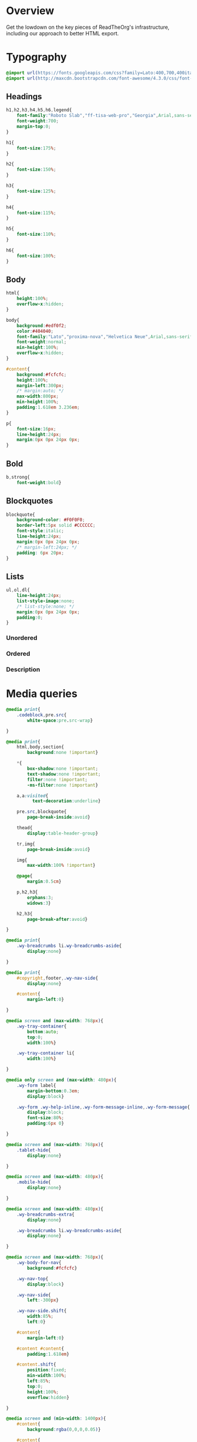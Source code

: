 ﻿


* Overview

Get the lowdown on the key pieces of ReadTheOrg's infrastructure, including our
approach to better HTML export.

* Typography
  :PROPERTIES:
  :tangle:   css/readtheorg.css
  :END:

#+begin_src css
@import url(https://fonts.googleapis.com/css?family=Lato:400,700,400italic,700italic|Roboto+Slab:400,700|Inconsolata:400,700);
@import url(http://maxcdn.bootstrapcdn.com/font-awesome/4.3.0/css/font-awesome.min.css);
#+end_src

** Headings

#+begin_src css
h1,h2,h3,h4,h5,h6,legend{
    font-family:"Roboto Slab","ff-tisa-web-pro","Georgia",Arial,sans-serif;
    font-weight:700;
    margin-top:0;
}

h1{
    font-size:175%;
}

h2{
    font-size:150%;
}

h3{
    font-size:125%;
}

h4{
    font-size:115%;
}

h5{
    font-size:110%;
}

h6{
    font-size:100%;
}
#+end_src

** Body

#+begin_src css
html{
    height:100%;
    overflow-x:hidden;
}

body{
    background:#edf0f2;
    color:#404040;
    font-family:"Lato","proxima-nova","Helvetica Neue",Arial,sans-serif;
    font-weight:normal;
    min-height:100%;
    overflow-x:hidden;
}

#content{
    background:#fcfcfc;
    height:100%;
    margin-left:300px;
    /* margin:auto; */
    max-width:800px;
    min-height:100%;
    padding:1.618em 3.236em;
}

p{
    font-size:16px;
    line-height:24px;
    margin:0px 0px 24px 0px;
}
#+end_src

** Bold

#+begin_src css
b,strong{
    font-weight:bold}
#+end_src

** Blockquotes

#+begin_src css
blockquote{
    background-color: #F0F0F0;
    border-left:5px solid #CCCCCC;
    font-style:italic;
    line-height:24px;
    margin:0px 0px 24px 0px;
    /* margin-left:24px; */
    padding: 6px 20px;
}
#+end_src

** Lists

#+begin_src css
ul,ol,dl{
    line-height:24px;
    list-style-image:none;
    /* list-style:none; */
    margin:0px 0px 24px 0px;
    padding:0;
}
#+end_src

*** Unordered



*** Ordered



*** Description



* Media queries
  :PROPERTIES:
  :tangle:   css/readtheorg.css
  :END:

#+begin_src css
@media print{
    .codeblock,pre.src{
        white-space:pre.src-wrap}

}

@media print{
    html,body,section{
        background:none !important}

    *{
        box-shadow:none !important;
        text-shadow:none !important;
        filter:none !important;
        -ms-filter:none !important}

    a,a:visited{
          text-decoration:underline}

    pre.src,blockquote{
        page-break-inside:avoid}

    thead{
        display:table-header-group}

    tr,img{
        page-break-inside:avoid}

    img{
        max-width:100% !important}

    @page{
        margin:0.5cm}

    p,h2,h3{
        orphans:3;
        widows:3}

    h2,h3{
        page-break-after:avoid}

}

@media print{
    .wy-breadcrumbs li.wy-breadcrumbs-aside{
        display:none}

}

@media print{
    #copyright,footer,.wy-nav-side{
        display:none}

    #content{
        margin-left:0}

}
#+end_src

#+begin_src css
@media screen and (max-width: 768px){
    .wy-tray-container{
        bottom:auto;
        top:0;
        width:100%}

    .wy-tray-container li{
        width:100%}

}
#+end_src

#+begin_src css
@media only screen and (max-width: 480px){
    .wy-form label{
        margin-bottom:0.3em;
        display:block}

    .wy-form .wy-help-inline,.wy-form-message-inline,.wy-form-message{
        display:block;
        font-size:80%;
        padding:6px 0}

}

@media screen and (max-width: 768px){
    .tablet-hide{
        display:none}

}

@media screen and (max-width: 480px){
    .mobile-hide{
        display:none}

}
#+end_src

#+begin_src css
@media screen and (max-width: 480px){
    .wy-breadcrumbs-extra{
        display:none}

    .wy-breadcrumbs li.wy-breadcrumbs-aside{
        display:none}

}
#+end_src

#+begin_src css
@media screen and (max-width: 768px){
    .wy-body-for-nav{
        background:#fcfcfc}

    .wy-nav-top{
        display:block}

    .wy-nav-side{
        left:-300px}

    .wy-nav-side.shift{
        width:85%;
        left:0}

    #content{
        margin-left:0}

    #content #content{
        padding:1.618em}

    #content.shift{
        position:fixed;
        min-width:100%;
        left:85%;
        top:0;
        height:100%;
        overflow:hidden}

}

@media screen and (min-width: 1400px){
    #content{
        background:rgba(0,0,0,0.05)}

    #content{
        background:#fcfcfc}

}
#+end_src

#+begin_src css
@media screen and (max-width: 768px){
    #copyright{
        width:85%;
        display:none}

    #copyright.shift{
        display:block}

    img{
        width:100%;
        height:auto}

}
#+end_src

#+begin_src css
@media screen and (max-width: 480px){
    #content .sidebar{
        width:100%}

}
#+end_src

* Code
  :PROPERTIES:
  :tangle:   css/readtheorg.css
  :END:

** Inline

#+begin_src css
code{
    background:#fff;
    border:solid 1px #e1e4e5;
    /* color:#000;  for clickable code */
    font-family:Consolas,"Andale Mono WT","Andale Mono","Lucida Console","Lucida Sans Typewriter","DejaVu Sans Mono","Bitstream Vera Sans Mono","Liberation Mono","Nimbus Mono L",Monaco,"Courier New",Courier,monospace;
    font-size:75%;
    max-width:100%;
    overflow-x:auto;
    padding:0 5px;
    white-space:nowrap;
}
#+end_src

** Basic block

#+begin_src css
.codeblock-example{
    border:1px solid #e1e4e5;
    border-bottom:none;
    padding:24px;
    padding-top:48px;
    font-weight:500;
    background:#fff;
    position:relative}

.codeblock-example:after{
    content:"Example";
    position:absolute;
    top:0px;
    left:0px;
    background:#9B59B6;
    color:#fff;
    padding:6px 12px}

.codeblock-example.prettyprint-example-only{
    border:1px solid #e1e4e5;
    margin-bottom:24px}

.codeblock,pre.src,#content .literal-block{
    border:1px solid #e1e4e5;
    padding:12px;
    overflow-x:auto;
    background:#fff;
    margin:1px 0 24px 0}

pre.src{
    /* color:#404040; */
    display:block;
    font-family:Consolas,"Andale Mono WT","Andale Mono","Lucida Console","Lucida Sans Typewriter","DejaVu Sans Mono","Bitstream Vera Sans Mono","Liberation Mono","Nimbus Mono L",Monaco,"Courier New",Courier,monospace;
    font-size:12px;
    line-height:1.5;
    margin:1px 0px 24px 0px;
    overflow:auto;
    padding:12px;
    white-space:pre;
}
#+end_src

** Sample output

#+begin_src css
.example{
    background:#f3f6f6;
    border:1px solid #e1e4e5;
    color:#404040;
    font-size: 12px;
    line-height: 1.5;
    margin-bottom:24px;
    padding:12px;
}
#+end_src

* Tables
  :PROPERTIES:
  :tangle:   css/readtheorg.css
  :END:

** Basic example

#+begin_src css
table{
    border-collapse:collapse;
    border-spacing:0;
    empty-cells:show;
    margin-bottom:24px;
}

td{
    vertical-align:top}

table td,table th{
    font-size:90%;
    margin:0;
    overflow:visible;
    padding:8px 16px;
    background-color: transparent;
    border: 1px solid #e1e4e5;
}

table thead th{
    font-weight:bold;
    border-bottom:solid 2px #e1e4e5;
}
#+end_src

** Optional table caption

#+begin_src css
table caption{
    color:#000;
    font:italic 85%/1 arial,sans-serif;
    padding:1em 0;
}
#+end_src

** Striped rows

#+begin_src css
table tr:nth-child(2n-1) td{
    background-color:#f3f6f6;
}
#+end_src

* Images
  :PROPERTIES:
  :tangle:   css/readtheorg.css
  :END:

** Optional image caption

#+begin_src css
.figure p{
    color:#000;
    font:italic 85%/1 arial,sans-serif;
    padding:1em 0;
}
#+end_src

* Helper classes
  :PROPERTIES:
  :tangle:   css/readtheorg.css
  :END:

#+begin_src css
.rotate-90{
    -webkit-transform:rotate(90deg);
    -moz-transform:rotate(90deg);
    -ms-transform:rotate(90deg);
    -o-transform:rotate(90deg);
    transform:rotate(90deg)}

.rotate-270{
    -webkit-transform:rotate(270deg);
    -moz-transform:rotate(270deg);
    -ms-transform:rotate(270deg);
    -o-transform:rotate(270deg);
    transform:rotate(270deg)}
#+end_src

* Responsive utilities
  :PROPERTIES:
  :tangle:   css/readtheorg.css
  :END:

* CSS
  :PROPERTIES:
  :tangle:   css/readtheorg.css
  :END:

#+begin_src css
*{
    -webkit-box-sizing:border-box;
    -moz-box-sizing:border-box;
    box-sizing:border-box}

article,aside,details,figcaption,figure,footer,header,hgroup,nav,section{
    display:block}

html{
    font-size:100%;
    -webkit-text-size-adjust:100%;
    -ms-text-size-adjust:100%}

body{
    margin:0}

a:hover,a:active{
            outline:0}
#+end_src

#+begin_src css
dfn{
    font-style:italic}

ins{
    background:#ff9;
    color:#000;
    text-decoration:none}

mark{
    background:#ff0;
    color:#000;
    font-style:italic;
    font-weight:bold}
#+end_src

#+begin_src css
q{
    quotes:none}

q:before,q:after{
             content:"";
             content:none}

small{
    font-size:85%}

sub,sup{
    font-size:75%;
    line-height:0;
    position:relative;
    vertical-align:baseline}

sup{
    top:-0.5em}

sub{
    bottom:-0.25em}
#+end_src

#+begin_src css
li {
    margin-left: 24px;
}

dd{
    margin:0}

img{
    border:0;
    -ms-interpolation-mode:bicubic;
    vertical-align:middle;
    max-width:100%}

svg:not(:root){
    overflow:hidden}

figure{
    margin:0}

form{
    margin:0}

fieldset{
    border:0;
    margin:0;
    padding:0}

label{
    cursor:pointer}

legend{
    border:0;
    margin-left:-7px;
    padding:0;
    white-space:normal}
#+end_src

#+begin_src css
.fa:before,#content .admonition-title:before,#content h1 .headerlink:before,#content h2 .headerlink:before,#content h3 .headerlink:before,#content h4 .headerlink:before,#content h5 .headerlink:before,#content h6 .headerlink:before,#content dl dt .headerlink:before,.icon:before,.wy-dropdown .caret:before,.wy-inline-validate.wy-inline-validate-success .wy-input-context:before,.wy-inline-validate.wy-inline-validate-danger .wy-input-context:before,.wy-inline-validate.wy-inline-validate-warning .wy-input-context:before,.wy-inline-validate.wy-inline-validate-info .wy-input-context:before,.wy-alert,#content .note,#content .attention,#content .caution,#content .danger,#content .error,#content .hint,#content .important,#content .tip,#content .warning,#content .seealso,#content .admonitiontodo,.btn,input[type="text"],input[type="password"],input[type="email"],input[type="url"],input[type="date"],input[type="month"],input[type="time"],input[type="datetime"],input[type="datetime-local"],input[type="week"],input[type="number"],input[type="search"],input[type="tel"],input[type="color"],select,textarea,#table-of-contents li.on a,#table-of-contents li.current>a,.wy-side-nav-search>a,.wy-side-nav-search .wy-dropdown>a,.wy-nav-top a{
    -webkit-font-smoothing:antialiased}

/*!
 *  Font Awesome 4.1.0 by @davegandy - http://fontawesome.io - @fontawesome
 *  License - http://fontawesome.io/license (Font: SIL OFL 1.1, CSS: MIT License)
 */@font-face{
    font-family:'FontAwesome';
    src:url("../fonts/fontawesome-webfont.eot?v=4.1.0");
    src:url("../fonts/fontawesome-webfont.eot?#iefix&v=4.1.0") format("embedded-opentype"),url("../fonts/fontawesome-webfont.woff?v=4.1.0") format("woff"),url("../fonts/fontawesome-webfont.ttf?v=4.1.0") format("truetype"),url("../fonts/fontawesome-webfont.svg?v=4.1.0#fontawesomeregular") format("svg");
    font-weight:normal;
    font-style:normal}

.fa,#content .admonition-title,.icon{
    display:inline-block;
    font-family:FontAwesome;
    font-style:normal;
    font-weight:normal;
    line-height:1;
    -webkit-font-smoothing:antialiased;
    -moz-osx-font-smoothing:grayscale}

.fa-lg{
    font-size:1.33333em;
    line-height:0.75em;
    vertical-align:-15%}

.fa-2x{
    font-size:2em}

.fa-3x{
    font-size:3em}

.fa-4x{
    font-size:4em}

.fa-5x{
    font-size:5em}

.fa-fw{
    width:1.28571em;
    text-align:center}

.fa-ul{
    padding-left:0;
    margin-left:2.14286em;
    list-style-type:none}

.fa-ul>li{
    position:relative}

.fa-li{
    position:absolute;
    left:-2.14286em;
    width:2.14286em;
    top:0.14286em;
    text-align:center}

.fa-li.fa-lg{
    left:-1.85714em}

.fa-border{
    padding:.2em .25em .15em;
    border:solid 0.08em #eee;
    border-radius:.1em}

.pull-right{
    float:right}

.pull-left{
    float:left}

.fa-spin{
    -webkit-animation:spin 2s infinite linear;
    -moz-animation:spin 2s infinite linear;
    -o-animation:spin 2s infinite linear;
    animation:spin 2s infinite linear}

@-moz-keyframes spin{
    0%{
        -moz-transform:rotate(0deg)}

    100%{
        -moz-transform:rotate(359deg)}

}

@-webkit-keyframes spin{
    0%{
        -webkit-transform:rotate(0deg)}

    100%{
        -webkit-transform:rotate(359deg)}

}

@-o-keyframes spin{
    0%{
        -o-transform:rotate(0deg)}

    100%{
        -o-transform:rotate(359deg)}

}

@keyframes spin{
    0%{
        -webkit-transform:rotate(0deg);
        transform:rotate(0deg)}

    100%{
        -webkit-transform:rotate(359deg);
        transform:rotate(359deg)}

}

.fa-rotate-90{
    filter:progid:DXImageTransform.Microsoft.BasicImage(rotation=1);
    -webkit-transform:rotate(90deg);
    -moz-transform:rotate(90deg);
    -ms-transform:rotate(90deg);
    -o-transform:rotate(90deg);
    transform:rotate(90deg)}

.fa-rotate-180{
    filter:progid:DXImageTransform.Microsoft.BasicImage(rotation=2);
    -webkit-transform:rotate(180deg);
    -moz-transform:rotate(180deg);
    -ms-transform:rotate(180deg);
    -o-transform:rotate(180deg);
    transform:rotate(180deg)}

.fa-rotate-270{
    filter:progid:DXImageTransform.Microsoft.BasicImage(rotation=3);
    -webkit-transform:rotate(270deg);
    -moz-transform:rotate(270deg);
    -ms-transform:rotate(270deg);
    -o-transform:rotate(270deg);
    transform:rotate(270deg)}

.fa-flip-horizontal{
    filter:progid:DXImageTransform.Microsoft.BasicImage(rotation=0);
    -webkit-transform:scale(-1, 1);
    -moz-transform:scale(-1, 1);
    -ms-transform:scale(-1, 1);
    -o-transform:scale(-1, 1);
    transform:scale(-1, 1)}

.fa-flip-vertical{
    filter:progid:DXImageTransform.Microsoft.BasicImage(rotation=2);
    -webkit-transform:scale(1, -1);
    -moz-transform:scale(1, -1);
    -ms-transform:scale(1, -1);
    -o-transform:scale(1, -1);
    transform:scale(1, -1)}

.fa-stack{
    position:relative;
    display:inline-block;
    width:2em;
    height:2em;
    line-height:2em;
    vertical-align:middle}

.fa-stack-1x,.fa-stack-2x{
    position:absolute;
    left:0;
    width:100%;
    text-align:center}

.fa-stack-1x{
    line-height:inherit}

.fa-stack-2x{
    font-size:2em}

.fa-inverse{
    color:#fff}

.fa,#content .admonition-title{
    font-family:inherit}

.fa:before,#content .admonition-title:before{
    font-family:"FontAwesome";
    display:inline-block;
    font-style:normal;
    font-weight:normal;
    line-height:1;
    text-decoration:inherit}

a .fa,a #content .admonition-title,#content a .admonition-title{
    display:inline-block;
    text-decoration:inherit}

.btn .fa,.btn #content .admonition-title,#content .btn .admonition-title,.nav #content .admonition-title,#content .nav .admonition-title,.nav .icon{
    display:inline}

.btn.fa:before,#content .btn.admonition-title:before{
    opacity:0.5;
    -webkit-transition:opacity 0.05s ease-in;
    -moz-transition:opacity 0.05s ease-in;
    transition:opacity 0.05s ease-in}

.btn.fa:hover:before,#content .btn.admonition-title:hover:before{
    opacity:1}

.btn-mini .fa:before,.btn-mini #content .admonition-title:before,#content .btn-mini .admonition-title:before{
    font-size:14px;
    vertical-align:-15%}

.wy-alert,#content .note,#content .attention,#content .caution,#content .danger,#content .error,#content .hint,#content .important,#content .tip,#content .warning,#content .seealso,#content .admonitiontodo{
    padding:12px;
    line-height:24px;
    margin-bottom:24px;
    /* background:#e7f2fa; */
}

.wy-alert-title,#content .admonition-title{
    color:#fff;
    font-weight:bold;
    display:block;
    color:#fff;
    /* background:#6ab0de; */
    /* margin:-12px; */
    padding:6px 12px;
    margin-bottom:0px}

#content .danger,#content .error{
    background:#fdf3f2}

.wy-alert.wy-alert-warning,#content .wy-alert-warning.note,#content .attention,#content .caution,#content .wy-alert-warning.danger,#content .wy-alert-warning.error,#content .wy-alert-warning.hint,#content .wy-alert-warning.important,#content .wy-alert-warning.tip,#content .warning,#content .wy-alert-warning.seealso,#content .admonitiontodo{
    background:#ffedcc}

.inlinetask {
    background: #f2d9b4;  /* url(dialog-todo.png) no-repeat 10px 8px; */
    /* border: 2px solid #e9b96e; */
    border-right-style: none;
    border-left-style: none;
    /* padding: 10px 20px 10px 60px; */
    padding: 9px 12px;
    margin-bottom: 24px;
    font-family:"Roboto Slab","ff-tisa-web-pro","Georgia",Arial,sans-serif}

#content .admonition-title.note:before, #content .admonition-title.seealso:before,
#content .admonition-title.warning:before, #content .admonition-title.caution:before,
#content .admonition-title.attention:before,
#content .admonition-title.tip:before, #content .admonition-title.hint:before,
#content .admonition-title.important:before,
#content .admonition-title.error:before, #content .admonition-title.danger:before{
    font-family:FontAwesome;
    content: "";}

#content .note,#content .seealso{
    background:#e7f2fa}

.wy-alert p:last-child,#content .note p:last-child,#content .attention p:last-child,#content .caution p:last-child,#content .danger p:last-child,#content .error p:last-child,#content .hint p:last-child,#content .important p:last-child,#content .tip p:last-child,#content .warning p:last-child,#content .seealso p:last-child,#content .admonitiontodo p:last-child{
    margin-bottom:0}

#content .admonition-title.tip,#content .admonition-title.important,#content .admonition-title.hint{
    line-height: 1;
    background:#1abc9c}

#content .important,#content .tip,#content .hint{
    background:#dbfaf4}

#content .admonition-title.note,#content .admonition-title.seealso{
    line-height: 1;
    background:#6ab0de}

#content .admonition-title.warning,#content .admonition-title.caution,#content .admonition-title.attention{
    line-height: 1;
    background:#F0B37E}

#content .admonition-title.error,#content .admonition-title.danger{
    line-height: 1;
    background:#f29f97}
#+end_src

#+begin_src css
legend{
    display:block;
    width:100%;
    border:0;
    padding:0;
    white-space:normal;
    margin-bottom:24px;
    font-size:150%;
    *margin-left:-7px}

label{
    display:block;
    margin:0 0 0.3125em 0;
    color:#333;
    font-size:90%}
#+end_src

#+begin_src css
.float-left{
    float:left}

.float-right{
    float:right}

.full-width{
    width:100%}
#+end_src

#+begin_src css
a{
    color:#2980B9;
    text-decoration:none;
    cursor:pointer}

a:hover{
    color:#3091d1}

a:visited{
    color:#9B59B6}

.left{
    text-align:left}

.center{
    text-align:center}

.right{
    text-align:right}

.wy-text-large{
    font-size:120%}

.wy-text-normal{
    font-size:100%}

.wy-text-small,small{
    font-size:80%}

.wy-text-strike{
    text-decoration:line-through}
#+end_src

#+begin_src css
hr{
    display:block;
    height:1px;
    border:0;
    border-top:1px solid #e1e4e5;
    margin:24px 0;
    padding:0}
#+end_src

#+begin_src css
.wy-plain-list-disc,#content .section ul,#content .toctree-wrapper ul,article ul{
    list-style:disc;
    line-height:24px;
    margin-bottom:24px}

.wy-plain-list-disc li,#content .section ul li,#content .toctree-wrapper ul li,article ul li{
    list-style:disc;
    margin-left:24px}

.wy-plain-list-disc li p:last-child,#content .section ul li p:last-child,#content .toctree-wrapper ul li p:last-child,article ul li p:last-child{
                                                                                                                                  margin-bottom:0}

.wy-plain-list-disc li ul,#content .section ul li ul,#content .toctree-wrapper ul li ul,article ul li ul{
    margin-bottom:0}

.wy-plain-list-disc li li,#content .section ul li li,#content .toctree-wrapper ul li li,article ul li li{
    list-style:circle}

.wy-plain-list-disc li li li,#content .section ul li li li,#content .toctree-wrapper ul li li li,article ul li li li{
    list-style:square}

.wy-plain-list-disc li ol li,#content .section ul li ol li,#content .toctree-wrapper ul li ol li,article ul li ol li{
    list-style:decimal}

.wy-plain-list-decimal,#content .section ol,#content ol,article ol{
    list-style:decimal;
    line-height:24px;
    margin-bottom:24px}

.wy-plain-list-decimal li,#content .section ol li,#content ol li,article ol li{
    list-style:decimal;
    margin-left:24px}

.wy-plain-list-decimal li p:last-child,#content .section ol li p:last-child,#content ol li p:last-child,article ol li p:last-child{
                                                                                                                           margin-bottom:0}

.wy-plain-list-decimal li ul,#content .section ol li ul,#content ol li ul,article ol li ul{
    margin-bottom:0}

.wy-plain-list-decimal li ul li,#content .section ol li ul li,#content ol li ul li,article ol li ul li{
    list-style:disc}
#+end_src

#+begin_src css
#table-of-contents li{
    list-style:none;
    margin-left: 0px;
}

#table-of-contents header{
    height:32px;
    display:inline-block;
    line-height:32px;
    padding:0 1.618em;
    display:block;
    font-weight:bold;
    text-transform:uppercase;
    font-size:80%;
    color:#2980B9;
    white-space:nowrap}

#table-of-contents ul{
    margin-bottom:0}

#table-of-contents li.divide-top{
    border-top:solid 1px #404040}

#table-of-contents li.divide-bottom{
    border-bottom:solid 1px #404040}

#table-of-contents li.current{
    background:#e3e3e3}

#table-of-contents li.current a{
    color:gray;
    border-right:solid 1px #c9c9c9;
    padding:0.4045em 2.427em}

#table-of-contents li.current a:hover{
    background:#d6d6d6}

#table-of-contents li a{
    /* color:#404040; */
    padding:0.4045em 1.618em;
    position:relative;
    /* background:#fcfcfc; */
    border:none;
    /* border-bottom:solid 1px #c9c9c9; */
    /* border-top:solid 1px #c9c9c9; */
    padding-left:1.618em -4px}

#table-of-contents li.on a:hover,#table-of-contents li.current>a:hover{
    background:#fcfcfc}

#table-of-contents li ul li a{
    /* background:#c9c9c9; */
    padding:0.4045em 2.427em}

#table-of-contents li.current ul{
    display:block}

/* #table-of-contents li ul{ */
/*     margin-bottom:0; */
/*     display:none} */

#table-of-contents .local-toc li ul{
    display:block}

#table-of-contents li ul li a{
    margin-bottom:0;
    color:#b3b3b3;
    font-weight:normal}

#table-of-contents a{
    display:inline-block;
    line-height:18px;
    padding:0.4045em 1.618em;
    display:block;
    position:relative;
    font-size:90%;
    color:#b3b3b3}

#table-of-contents a:hover{
    background-color:#4e4a4a;
    cursor:pointer}

/* #text-table-of-contents { */
/*     overflow:scroll; */
/* } */

#table-of-contents{
    position:fixed;
    top:0;
    left:0;
    width:300px;
    overflow:hidden;
    min-height:100%;
    background:#343131;
    z-index:200}

#table-of-contents h2{
    z-index:200;
    background-color:#2980B9;
    text-align:center;
    padding:0.809em;
    display:block;
    color:#fcfcfc;
    font-size: 100%;
    margin-bottom:0.809em}
#+end_src

#+begin_src css
footer{
    color:#999}

footer p{
    margin-bottom:12px}
#+end_src

#+begin_src css
nav.stickynav{
    position:fixed;
    top:0}

#copyright, #postamble{
    position:fixed;
    bottom:0;
    left:0;
    width:300px;
    color:#fcfcfc;
    background:#1f1d1d;
    border-top:solid 10px #343131;
    font-family:"Lato","proxima-nova","Helvetica Neue",Arial,sans-serif;
    font-size: 90%;
    z-index:400;
    padding:12px;
}

#postamble .author {
    font-size: 100%;
    margin-bottom: 0px;
}

#postamble .date {
    font-size: 90%;
    margin-bottom: 0px;
    color: #27AE60;
}

#postamble .creator,#postamble .validation {
    display:none;
}

#copyright a{
    color:#2980B9;
    text-decoration:none}

#copyright .rst-current-version{
    padding:12px;
    background-color:#272525;
    display:block;
    text-align:right;
    font-size:90%;
    cursor:pointer;
    color:#27AE60;
    *zoom:1}
#+end_src

#+begin_src css
#content img{
    max-width:100%;
    height:auto !important}

#content div.figure{
    margin-bottom:24px}

#content div.figure.align-center{
    text-align:center}

#content .section>img,#content .section>a>img{
    margin-bottom:24px}

.verse{
    border-left:5px solid #6AB0DE;
    background-color: #E7F2FA;
    padding: 6px 20px;
    font-style:italic;
}

#content .note .last,#content .attention .last,#content .caution .last,#content .danger .last,#content .error .last,#content .hint .last,#content .important .last,#content .tip .last,#content .warning .last,#content .seealso .last,#content .admonitiontodo .last{
    margin-bottom:0}

#content .admonition-title:before{
    margin-right:4px}

#content .section ol p,#content .section ul p{
    margin-bottom:12px}

#content .line-block{
    margin-left:24px}

#content .toc-backref{
    color:#404040}

#content .align-right{
    float:right;
    margin:0px 0px 24px 24px}

#content .align-left{
    float:left;
    margin:0px 24px 24px 0px}

#content .align-center{
    margin:auto;
    display:block}

#content h1 .headerlink,#content h2 .headerlink,#content h3 .headerlink,#content h4 .headerlink,#content h5 .headerlink,#content h6 .headerlink,#content dl dt .headerlink{
    display:none;
    visibility:hidden;
    font-size:14px}

#content h1 .headerlink:after,#content h2 .headerlink:after,#content h3 .headerlink:after,#content h4 .headerlink:after,#content h5 .headerlink:after,#content h6 .headerlink:after,#content dl dt .headerlink:after{
    visibility:visible;
    content:"";
    font-family:FontAwesome;
    display:inline-block}

#content h1:hover .headerlink,#content h2:hover .headerlink,#content h3:hover .headerlink,#content h4:hover .headerlink,#content h5:hover .headerlink,#content h6:hover .headerlink,#content dl dt:hover .headerlink{
    display:inline-block}

#content .sidebar{
    float:right;
    width:40%;
    display:block;
    margin:0 0 24px 24px;
    padding:24px;
    background:#f3f6f6;
    border:solid 1px #e1e4e5}

#content .sidebar p,#content .sidebar ul,#content .sidebar dl{
    font-size:90%}

#content .sidebar .last{
    margin-bottom:0}

#content .sidebar .sidebar-title{
    display:block;
    font-family:"Roboto Slab","ff-tisa-web-pro","Georgia",Arial,sans-serif;
    font-weight:bold;
    background:#e1e4e5;
    padding:6px 12px;
    margin:-24px;
    margin-bottom:24px;
    font-size:100%}

#content .highlighted{
    background:#F1C40F;
    display:inline-block;
    font-weight:bold;
    padding:0 6px}

#content .footnote-reference,#content .citation-reference{
    vertical-align:super;
    font-size:90%}

#content tt{
    color:#000}

#content a tt{
    color:#2980B9}
#+end_src

#+begin_src css
span[id*='MathJax-Span']{
    color:#404040}

.math{
    text-align:center}

#footnotes{
    border-top:1px solid #e1e4e5;
    padding-top: 36px;
}

h2.footnotes{
    display:none;
}

.footnum, .footref{
    color: #2980b9;
    font-size: 170%;
    font-family:"Lato","proxima-nova","Helvetica Neue",Arial,sans-serif;
}

.footnum:before, .footref:before{
    content:"[";
}

.footnum:after, .footref:after{
    content:"]";
}

.footpara {
    color: #999;
    font-size: 90%;
    font-family:"Lato","proxima-nova","Helvetica Neue",Arial,sans-serif;
    padding-bottom: 8px;
    padding-left: 16px;
    padding-right: 16px;
    padding-top: 8px;
    line-height: 1.25em;
    /* display: inline; */
}
#+end_src

#+begin_src css
.todo{
    background-color: #f29f97;
    padding: 0px 4px;
    color: #fff;
}

.done{
    background-color: #6ab0de;
    padding: 0px 4px;
    color: #fff;
}

.tag span {
    background-color: #EDEDED;
    border: 1px solid #EDEDED;
    color: #939393;
    cursor: pointer;
    display: block;
    float: right;
    font-size: 80%;
    font-weight: normal;
    margin: 0 3px;
    padding: 1px 2px;
    border-radius: 10px;
}

.tag .FLAGGED {
    background-color: #DB2D27;
    border: 1px solid #DB2D27;
    color: white;
    font-weight: bold;
}

.timestamp {
    font-family: Consolas,"Andale Mono WT","Andale Mono","Lucida Console","Lucida Sans Typewriter","DejaVu Sans Mono","Bitstream Vera Sans Mono","Liberation Mono","Nimbus Mono L",Monaco,"Courier New",Courier,monospace;
    font-size: 90%;
    color: navy;
}
#+end_src

#+begin_src css
ul.nav li ul li {
    display: none;
}

ul.nav li.active ul li {
    display: inline;
}

ul.nav li.active ul li a {
    background-color: #E3E3E3;
    color: #8099B0;
    border-right:solid 1px #c9c9c9 !important;
}

ul.nav li.active ul li.active a {
    background-color: #D6D6D6;
    color: black !important;
    font-weight: bold !important;
}

ul.nav li ul li ul li {
    display: none !important; /* as long as nav is on multiple levels of ul */
    /* display: none; /\* as long as nav is on multiple levels of ul *\/ */
}

ul.nav li.active > a {
    border-bottom:solid 1px #c9c9c9 !important;
    border-right:solid 1px #c9c9c9 !important;
}

ul.nav li.active a {
    color: gray !important;
    font-weight:bold;
    background-color: white;
    border-right:solid 0px white !important;
}

ul.nav > li.active > a {
    color: black !important;
}
#+end_src

* Htmlize
  :PROPERTIES:
  :tangle:   css/htmlize.css
  :END:

#+begin_src css
.org-bold { /* bold */ font-weight: bold; }
.org-bold-italic { /* bold-italic */ font-weight: bold; font-style: italic; }
.org-buffer-menu-buffer { /* buffer-menu-buffer */ font-weight: bold; }
.org-builtin { /* font-lock-builtin-face */ color: #7a378b; }
.org-button { /* button */ text-decoration: underline; }
.org-calendar-today { /* calendar-today */ text-decoration: underline; }
.org-change-log-acknowledgement { /* change-log-acknowledgement */ color: #b22222; }
.org-change-log-conditionals { /* change-log-conditionals */ color: #a0522d; }
.org-change-log-date { /* change-log-date */ color: #8b2252; }
.org-change-log-email { /* change-log-email */ color: #a0522d; }
.org-change-log-file { /* change-log-file */ color: #0000ff; }
.org-change-log-function { /* change-log-function */ color: #a0522d; }
.org-change-log-list { /* change-log-list */ color: #a020f0; }
.org-change-log-name { /* change-log-name */ color: #008b8b; }
.org-comint-highlight-input { /* comint-highlight-input */ font-weight: bold; }
.org-comint-highlight-prompt { /* comint-highlight-prompt */ color: #00008b; }
.org-comment { /* font-lock-comment-face */ color: #999988; font-style: italic; }
.org-comment-delimiter { /* font-lock-comment-delimiter-face */ color: #999988; font-style: italic; }
.org-completions-annotations { /* completions-annotations */ font-style: italic; }
.org-completions-common-part { /* completions-common-part */ color: #000000; background-color: #ffffff; }
.org-completions-first-difference { /* completions-first-difference */ font-weight: bold; }
.org-constant { /* font-lock-constant-face */ color: #008b8b; }
.org-diary { /* diary */ color: #ff0000; }
.org-diff-context { /* diff-context */ color: #7f7f7f; }
.org-diff-file-header { /* diff-file-header */ background-color: #b3b3b3; font-weight: bold; }
.org-diff-function { /* diff-function */ background-color: #cccccc; }
.org-diff-header { /* diff-header */ background-color: #cccccc; }
.org-diff-hunk-header { /* diff-hunk-header */ background-color: #cccccc; }
.org-diff-index { /* diff-index */ background-color: #b3b3b3; font-weight: bold; }
.org-diff-nonexistent { /* diff-nonexistent */ background-color: #b3b3b3; font-weight: bold; }
.org-diff-refine-change { /* diff-refine-change */ background-color: #d9d9d9; }
.org-dired-directory { /* dired-directory */ color: #0000ff; }
.org-dired-flagged { /* dired-flagged */ color: #ff0000; font-weight: bold; }
.org-dired-header { /* dired-header */ color: #228b22; }
.org-dired-ignored { /* dired-ignored */ color: #7f7f7f; }
.org-dired-mark { /* dired-mark */ color: #008b8b; }
.org-dired-marked { /* dired-marked */ color: #ff0000; font-weight: bold; }
.org-dired-perm-write { /* dired-perm-write */ color: #b22222; }
.org-dired-symlink { /* dired-symlink */ color: #a020f0; }
.org-dired-warning { /* dired-warning */ color: #ff0000; font-weight: bold; }
.org-doc { /* font-lock-doc-face */ color: #8b2252; }
.org-escape-glyph { /* escape-glyph */ color: #a52a2a; }
.org-file-name-shadow { /* file-name-shadow */ color: #7f7f7f; }
.org-flyspell-duplicate { /* flyspell-duplicate */ color: #cdad00; font-weight: bold; text-decoration: underline; }
.org-flyspell-incorrect { /* flyspell-incorrect */ color: #ff4500; font-weight: bold; text-decoration: underline; }
.org-fringe { /* fringe */ background-color: #f2f2f2; }
.org-function-name { /* font-lock-function-name-face */ color: teal; }
.org-header-line { /* header-line */ color: #333333; background-color: #e5e5e5; }
.org-help-argument-name { /* help-argument-name */ font-style: italic; }
.org-highlight { /* highlight */ background-color: #b4eeb4; }
.org-holiday { /* holiday */ background-color: #ffc0cb; }
.org-isearch { /* isearch */ color: #b0e2ff; background-color: #cd00cd; }
.org-isearch-fail { /* isearch-fail */ background-color: #ffc1c1; }
.org-italic { /* italic */ font-style: italic; }
.org-keyword { /* font-lock-keyword-face */ color: #0086b3; }
.org-lazy-highlight { /* lazy-highlight */ background-color: #afeeee; }
.org-link { /* link */ color: #0000ff; text-decoration: underline; }
.org-link-visited { /* link-visited */ color: #8b008b; text-decoration: underline; }
.org-log-edit-header { /* log-edit-header */ color: #a020f0; }
.org-log-edit-summary { /* log-edit-summary */ color: #0000ff; }
.org-log-edit-unknown-header { /* log-edit-unknown-header */ color: #b22222; }
.org-match { /* match */ background-color: #ffff00; }
.org-next-error { /* next-error */ background-color: #eedc82; }
.org-nobreak-space { /* nobreak-space */ color: #a52a2a; text-decoration: underline; }
.org-org-archived { /* org-archived */ color: #7f7f7f; }
.org-org-block { /* org-block */ color: #7f7f7f; }
.org-org-block-begin-line { /* org-block-begin-line */ color: #b22222; }
.org-org-block-end-line { /* org-block-end-line */ color: #b22222; }
.org-org-checkbox { /* org-checkbox */ font-weight: bold; }
.org-org-checkbox-statistics-done { /* org-checkbox-statistics-done */ color: #228b22; font-weight: bold; }
.org-org-checkbox-statistics-todo { /* org-checkbox-statistics-todo */ color: #ff0000; font-weight: bold; }
.org-org-clock-overlay { /* org-clock-overlay */ background-color: #ffff00; }
.org-org-code { /* org-code */ color: #7f7f7f; }
.org-org-column { /* org-column */ background-color: #e5e5e5; }
.org-org-column-title { /* org-column-title */ background-color: #e5e5e5; font-weight: bold; text-decoration: underline; }
.org-org-date { /* org-date */ color: #a020f0; text-decoration: underline; }
.org-org-document-info { /* org-document-info */ color: #191970; }
.org-org-document-info-keyword { /* org-document-info-keyword */ color: #7f7f7f; }
.org-org-document-title { /* org-document-title */ color: #191970; font-size: 144%; font-weight: bold; }
.org-org-done { /* org-done */ color: #228b22; font-weight: bold; }
.org-org-drawer { /* org-drawer */ color: #0000ff; }
.org-org-ellipsis { /* org-ellipsis */ color: #b8860b; text-decoration: underline; }
.org-org-footnote { /* org-footnote */ color: #a020f0; text-decoration: underline; }
.org-org-formula { /* org-formula */ color: #b22222; }
.org-org-headline-done { /* org-headline-done */ color: #bc8f8f; }
.org-org-hide { /* org-hide */ color: #ffffff; }
.org-org-latex-and-export-specials { /* org-latex-and-export-specials */ color: #8b4513; }
.org-org-level-1 { /* org-level-1 */ color: #0000ff; }
.org-org-level-2 { /* org-level-2 */ color: #a0522d; }
.org-org-level-3 { /* org-level-3 */ color: #a020f0; }
.org-org-level-4 { /* org-level-4 */ color: #b22222; }
.org-org-level-5 { /* org-level-5 */ color: #228b22; }
.org-org-level-6 { /* org-level-6 */ color: #008b8b; }
.org-org-level-7 { /* org-level-7 */ color: #7a378b; }
.org-org-level-8 { /* org-level-8 */ color: #8b2252; }
.org-org-link { /* org-link */ color: #0000ff; text-decoration: underline; }
.org-org-meta-line { /* org-meta-line */ color: #b22222; }
.org-org-mode-line-clock { /* org-mode-line-clock */ color: #000000; background-color: #bfbfbf; }
.org-org-mode-line-clock-overrun { /* org-mode-line-clock-overrun */ color: #000000; background-color: #ff0000; }
.org-org-quote { /* org-quote */ color: #7f7f7f; }
.org-org-scheduled { /* org-scheduled */ color: #006400; }
.org-org-scheduled-previously { /* org-scheduled-previously */ color: #b22222; }
.org-org-scheduled-today { /* org-scheduled-today */ color: #006400; }
.org-org-sexp-date { /* org-sexp-date */ color: #a020f0; }
.org-org-special-keyword { /* org-special-keyword */ color: #a020f0; }
.org-org-table { /* org-table */ color: #0000ff; }
.org-org-tag { /* org-tag */ font-weight: bold; }
.org-org-target { /* org-target */ text-decoration: underline; }
.org-org-time-grid { /* org-time-grid */ color: #b8860b; }
.org-org-todo { /* org-todo */ color: #ff0000; font-weight: bold; }
.org-org-upcoming-deadline { /* org-upcoming-deadline */ color: #b22222; }
.org-org-verbatim { /* org-verbatim */ color: #7f7f7f; }
.org-org-verse { /* org-verse */ color: #7f7f7f; }
.org-org-warning { /* org-warning */ color: #ff0000; font-weight: bold; }
.org-outline-1 { /* outline-1 */ color: #0000ff; }
.org-outline-2 { /* outline-2 */ color: #a0522d; }
.org-outline-3 { /* outline-3 */ color: #a020f0; }
.org-outline-4 { /* outline-4 */ color: #b22222; }
.org-outline-5 { /* outline-5 */ color: #228b22; }
.org-outline-6 { /* outline-6 */ color: #008b8b; }
.org-outline-7 { /* outline-7 */ color: #7a378b; }
.org-outline-8 { /* outline-8 */ color: #8b2252; }
.org-preprocessor { /* font-lock-preprocessor-face */ color: #7a378b; }
.org-query-replace { /* query-replace */ color: #b0e2ff; background-color: #cd00cd; }
.org-regexp-grouping-backslash { /* font-lock-regexp-grouping-backslash */ font-weight: bold; }
.org-regexp-grouping-construct { /* font-lock-regexp-grouping-construct */ font-weight: bold; }
.org-region { /* region */ background-color: #eedc82; }
.org-secondary-selection { /* secondary-selection */ background-color: #ffff00; }
.org-shadow { /* shadow */ color: #7f7f7f; }
.org-show-paren-match { /* show-paren-match */ background-color: #40e0d0; }
.org-show-paren-mismatch { /* show-paren-mismatch */ color: #ffffff; background-color: #a020f0; }
.org-string { /* font-lock-string-face */ color: #dd1144; }
.org-tool-bar { /* tool-bar */ color: #000000; background-color: #bfbfbf; }
.org-tooltip { /* tooltip */ color: #000000; background-color: #ffffe0; }
.org-trailing-whitespace { /* trailing-whitespace */ background-color: #ff0000; }
.org-type { /* font-lock-type-face */ color: #228b22; }
.org-underline { /* underline */ text-decoration: underline; }
.org-variable-name { /* font-lock-variable-name-face */ color: teal; }
.org-warning { /* font-lock-warning-face */ color: #ff0000; font-weight: bold; }
.org-widget-button { /* widget-button */ font-weight: bold; }
.org-widget-button-pressed { /* widget-button-pressed */ color: #ff0000; }
.org-widget-documentation { /* widget-documentation */ color: #006400; }
.org-widget-field { /* widget-field */ background-color: #d9d9d9; }
.org-widget-inactive { /* widget-inactive */ color: #7f7f7f; }
.org-widget-single-line-field { /* widget-single-line-field */ background-color: #d9d9d9; }
#+end_src

* JS
  :PROPERTIES:
  :tangle:   js/readtheorg.js
  :END:

#+begin_src js
$(function() {
    $('.note').before("<p class='admonition-title note'>Note</p>");
    $('.seealso').before("<p class='admonition-title seealso'>See also</p>");
    $('.warning').before("<p class='admonition-title warning'>Warning</p>");
    $('.caution').before("<p class='admonition-title caution'>Caution</p>");
    $('.attention').before("<p class='admonition-title attention'>Attention</p>");
    $('.tip').before("<p class='admonition-title tip'>Tip</p>");
    $('.important').before("<p class='admonition-title important'>Important</p>");
    $('.hint').before("<p class='admonition-title hint'>Hint</p>");
    $('.error').before("<p class='admonition-title error'>Error</p>");
    $('.danger').before("<p class='admonition-title danger'>Danger</p>");
});

$( document ).ready(function() {

    // Shift nav in mobile when clicking the menu.
    $(document).on('click', "[data-toggle='wy-nav-top']", function() {
      $("[data-toggle='wy-nav-shift']").toggleClass("shift");
      $("[data-toggle='rst-versions']").toggleClass("shift");
    });
    // Close menu when you click a link.
    $(document).on('click', ".wy-menu-vertical .current ul li a", function() {
      $("[data-toggle='wy-nav-shift']").removeClass("shift");
      $("[data-toggle='rst-versions']").toggleClass("shift");
    });
    $(document).on('click', "[data-toggle='rst-current-version']", function() {
      $("[data-toggle='rst-versions']").toggleClass("shift-up");
    });
    // Make tables responsive
    $("table.docutils:not(.field-list)").wrap("<div class='wy-table-responsive'></div>");
});

$( document ).ready(function() {
    $('#text-table-of-contents ul').first().addClass('nav');
                                        // ScrollSpy also requires that we use
                                        // a Bootstrap nav component.
    $('body').scrollspy({target: '#text-table-of-contents'});
});

window.SphinxRtdTheme = (function (jquery) {
    var stickyNav = (function () {
        var navBar,
            win,
            stickyNavCssClass = 'stickynav',
            applyStickNav = function () {
                if (navBar.height() <= win.height()) {
                    navBar.addClass(stickyNavCssClass);
                } else {
                    navBar.removeClass(stickyNavCssClass);
                }
            },
            enable = function () {
                applyStickNav();
                win.on('resize', applyStickNav);
            },
            init = function () {
                navBar = jquery('nav.wy-nav-side:first');
                win    = jquery(window);
            };
        jquery(init);
        return {
            enable : enable
        };
    }());
    return {
        StickyNav : stickyNav
    };
}($));
#+end_src
